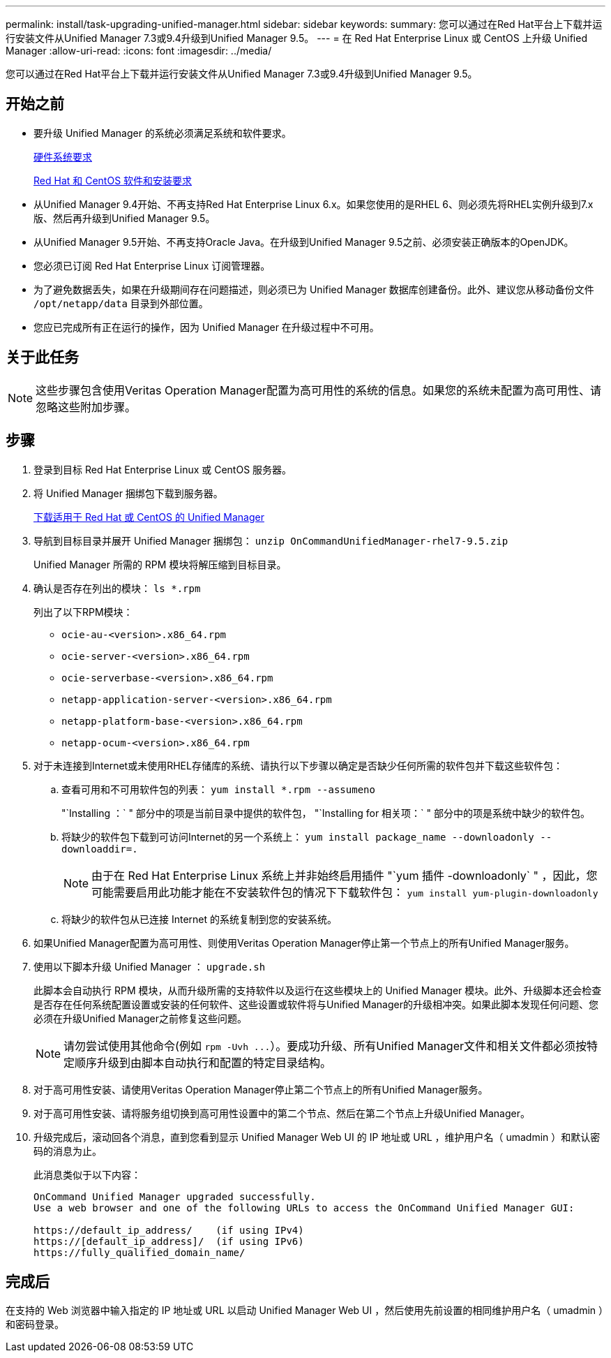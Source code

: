 ---
permalink: install/task-upgrading-unified-manager.html 
sidebar: sidebar 
keywords:  
summary: 您可以通过在Red Hat平台上下载并运行安装文件从Unified Manager 7.3或9.4升级到Unified Manager 9.5。 
---
= 在 Red Hat Enterprise Linux 或 CentOS 上升级 Unified Manager
:allow-uri-read: 
:icons: font
:imagesdir: ../media/


[role="lead"]
您可以通过在Red Hat平台上下载并运行安装文件从Unified Manager 7.3或9.4升级到Unified Manager 9.5。



== 开始之前

* 要升级 Unified Manager 的系统必须满足系统和软件要求。
+
xref:concept-virtual-infrastructure-or-hardware-system-requirements.adoc[硬件系统要求]

+
xref:reference-red-hat-and-centos-software-and-installation-requirements.adoc[Red Hat 和 CentOS 软件和安装要求]

* 从Unified Manager 9.4开始、不再支持Red Hat Enterprise Linux 6.x。如果您使用的是RHEL 6、则必须先将RHEL实例升级到7.x版、然后再升级到Unified Manager 9.5。
* 从Unified Manager 9.5开始、不再支持Oracle Java。在升级到Unified Manager 9.5之前、必须安装正确版本的OpenJDK。
* 您必须已订阅 Red Hat Enterprise Linux 订阅管理器。
* 为了避免数据丢失，如果在升级期间存在问题描述，则必须已为 Unified Manager 数据库创建备份。此外、建议您从移动备份文件 `/opt/netapp/data` 目录到外部位置。
* 您应已完成所有正在运行的操作，因为 Unified Manager 在升级过程中不可用。




== 关于此任务

[NOTE]
====
这些步骤包含使用Veritas Operation Manager配置为高可用性的系统的信息。如果您的系统未配置为高可用性、请忽略这些附加步骤。

====


== 步骤

. 登录到目标 Red Hat Enterprise Linux 或 CentOS 服务器。
. 将 Unified Manager 捆绑包下载到服务器。
+
xref:task-downloading-unified-manager.adoc[下载适用于 Red Hat 或 CentOS 的 Unified Manager]

. 导航到目标目录并展开 Unified Manager 捆绑包： `unzip OnCommandUnifiedManager-rhel7-9.5.zip`
+
Unified Manager 所需的 RPM 模块将解压缩到目标目录。

. 确认是否存在列出的模块： `ls *.rpm`
+
列出了以下RPM模块：

+
** `ocie-au-<version>.x86_64.rpm`
** `ocie-server-<version>.x86_64.rpm`
** `ocie-serverbase-<version>.x86_64.rpm`
** `netapp-application-server-<version>.x86_64.rpm`
** `netapp-platform-base-<version>.x86_64.rpm`
** `netapp-ocum-<version>.x86_64.rpm`


. 对于未连接到Internet或未使用RHEL存储库的系统、请执行以下步骤以确定是否缺少任何所需的软件包并下载这些软件包：
+
.. 查看可用和不可用软件包的列表： `yum install *.rpm --assumeno`
+
"`Installing ：` " 部分中的项是当前目录中提供的软件包， "`Installing for 相关项：` " 部分中的项是系统中缺少的软件包。

.. 将缺少的软件包下载到可访问Internet的另一个系统上： `yum install package_name --downloadonly --downloaddir=.`
+
[NOTE]
====
由于在 Red Hat Enterprise Linux 系统上并非始终启用插件 "`yum 插件 -downloadonly` " ，因此，您可能需要启用此功能才能在不安装软件包的情况下下载软件包： `yum install yum-plugin-downloadonly`

====
.. 将缺少的软件包从已连接 Internet 的系统复制到您的安装系统。


. 如果Unified Manager配置为高可用性、则使用Veritas Operation Manager停止第一个节点上的所有Unified Manager服务。
. 使用以下脚本升级 Unified Manager ： `upgrade.sh`
+
此脚本会自动执行 RPM 模块，从而升级所需的支持软件以及运行在这些模块上的 Unified Manager 模块。此外、升级脚本还会检查是否存在任何系统配置设置或安装的任何软件、这些设置或软件将与Unified Manager的升级相冲突。如果此脚本发现任何问题、您必须在升级Unified Manager之前修复这些问题。

+
[NOTE]
====
请勿尝试使用其他命令(例如 `+rpm -Uvh ...+`）。要成功升级、所有Unified Manager文件和相关文件都必须按特定顺序升级到由脚本自动执行和配置的特定目录结构。

====
. 对于高可用性安装、请使用Veritas Operation Manager停止第二个节点上的所有Unified Manager服务。
. 对于高可用性安装、请将服务组切换到高可用性设置中的第二个节点、然后在第二个节点上升级Unified Manager。
. 升级完成后，滚动回各个消息，直到您看到显示 Unified Manager Web UI 的 IP 地址或 URL ，维护用户名（ umadmin ）和默认密码的消息为止。
+
此消息类似于以下内容：

+
[listing]
----
OnCommand Unified Manager upgraded successfully.
Use a web browser and one of the following URLs to access the OnCommand Unified Manager GUI:

https://default_ip_address/    (if using IPv4)
https://[default_ip_address]/  (if using IPv6)
https://fully_qualified_domain_name/
----




== 完成后

在支持的 Web 浏览器中输入指定的 IP 地址或 URL 以启动 Unified Manager Web UI ，然后使用先前设置的相同维护用户名（ umadmin ）和密码登录。
